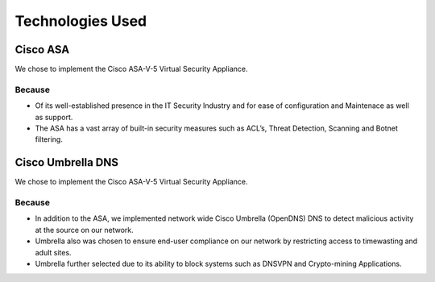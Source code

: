 Technologies Used
====

Cisco ASA
------------

We chose to implement the Cisco ASA-V-5 Virtual Security Appliance.

Because
^^^^^^
- Of its well-established presence in the IT Security Industry and for ease of configuration and Maintenace as well as support.
- The ASA has a vast array of built-in security measures such as ACL’s, Threat Detection, Scanning and Botnet filtering.



Cisco Umbrella DNS
------------

We chose to implement the Cisco ASA-V-5 Virtual Security Appliance.

Because
^^^^^^
- In addition to the ASA, we implemented network wide Cisco Umbrella (OpenDNS) DNS to detect malicious activity at the source on our network.
- Umbrella also was chosen to ensure end-user compliance on our network by restricting access to timewasting and adult sites.
- Umbrella further selected due to its ability to block systems such as DNSVPN and Crypto-mining Applications.



